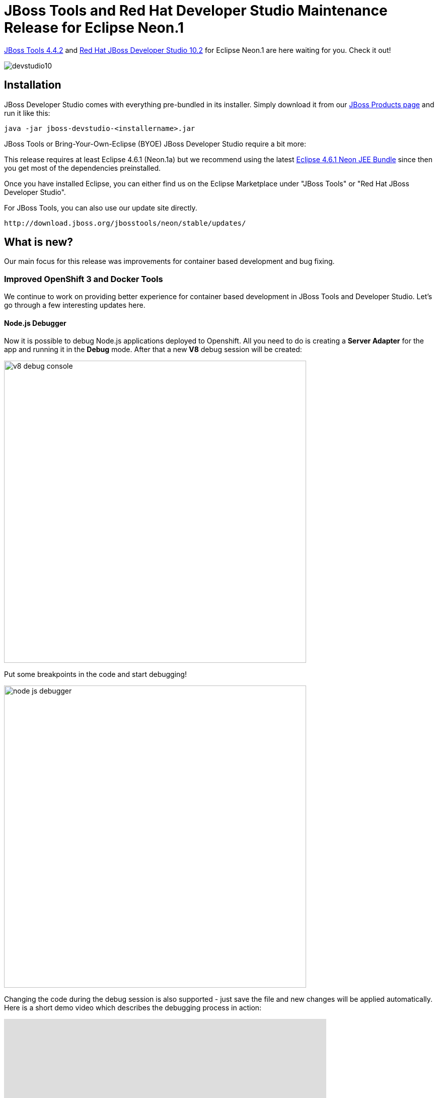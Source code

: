 = JBoss Tools and Red Hat Developer Studio Maintenance Release for Eclipse Neon.1
:page-layout: blog
:page-author: jeffmaury
:page-tags: [release, jbosstools, devstudio, jbosscentral]
:page-date: 2016-12-07

link:/downloads/jbosstools/neon/4.4.2.Final.html[JBoss Tools 4.4.2] and link:/downloads/devstudio/neon/10.2.0.GA.html[Red Hat JBoss Developer Studio 10.2] for Eclipse Neon.1 are here waiting for you. Check it out!

image::/blog/images/devstudio10.png[]

== Installation

JBoss Developer Studio comes with everything pre-bundled in its installer. Simply download it from our https://www.jboss.org/products/devstudio.html[JBoss Products page] and run it like this:
 
    java -jar jboss-devstudio-<installername>.jar

JBoss Tools or Bring-Your-Own-Eclipse (BYOE) JBoss Developer Studio require a bit more:

This release requires at least Eclipse 4.6.1 (Neon.1a) but we recommend
using the latest http://www.eclipse.org/downloads/packages/eclipse-ide-java-ee-developers/neon1a[Eclipse 4.6.1 Neon JEE Bundle] since then you get most of the dependencies preinstalled. 

Once you have installed Eclipse, you can either find us on the Eclipse Marketplace under "JBoss Tools" or "Red Hat JBoss Developer Studio".

For JBoss Tools, you can also use our update site directly.

    http://download.jboss.org/jbosstools/neon/stable/updates/

== What is new? 

Our main focus for this release was improvements for container based development and bug fixing.

=== Improved OpenShift 3 and Docker Tools

We continue to work on providing better experience for container based development in JBoss Tools and Developer Studio. Let's go through a few interesting updates here.

==== Node.js Debugger 

Now it is possible to debug Node.js applications deployed to Openshift. All you need to do is creating a *Server Adapter* for the app and running it in the *Debug* mode. After that a new *V8* debug session will be created: 

image::/documentation/whatsnew/openshift/images/v8-debug-console.png[width=600]

Put some breakpoints in the code and start debugging!

image::/documentation/whatsnew/openshift/images/node-js-debugger.png[width=600]

Changing the code during the debug session is also supported - just save the file and new changes will be applied automatically. Here is a short demo video which describes the debugging process in action:

video::1cKPPQrlC4k[youtube, width=640, height=400]

Step by step instructions are available link:/documentation/whatsnew/jbosstools/4.4.2.AM3.html#openshift[here].

==== Cluster common namespace

When looking for Openshift resources (builder images, templates), a common namespace is browsed.
Earlier hardcoded `openshift` namespace is now configurable with default value `openshift`.

It can be accessed and modified through the connection extended properties:

image::/documentation/whatsnew/openshift/images/connection-extended-properties-namespace.png[Connection extended properties]

==== User controlled hostname when creating routes

When an application is being deployed to Openshift, a route is optionally created if required by the user.
Openshift/CDK used to create an http://xip.io[xip.io] based hostname. User can now set its own hostname.
This allows for both changing the DNS to local IP provider (http://nip.io[nip.io]) or using you own enterprise DNS naming strategy.

The hostname can be accessed from the Services and Routing Settings page when deploying an application:

image::/documentation/whatsnew/openshift/images/wizard-new-application-hostname.png[width=600]

==== Create routes targetting a specific service port

When an application is being deployed to Openshift, a route is optionally created if required by the user.
It is now possible to target a specific port (exposed by a to be created service). When the ports are being
displayed, it is now possible to select one of them to be used by the route. By default, the first port is selected.

The route port can be accessed from the Services and Routing Settings page when deploying an application:

image::/documentation/whatsnew/openshift/images/wizard-new-application-route-port.png[width=600]

==== CDK server using native terminal for better user interactions

The CDK server adapter now uses a native terminal that allows better interaction with the user.
In the case credentials are not passed in the Vagrant environment, the user will be asked just as with
the standard Vagrant CLI and in case of registration failures, retries will be performed.

First, make sure your CDK server adapter is configured not to pass credentials:

image::/documentation/whatsnew/openshift/images/cdk-editor-no-credentials-pass.png[CDK editor]

Then, start the CDK server adapter and a new terminal window will open, asking for registration:

image::/documentation/whatsnew/openshift/images/cdk-terminal-asks-for-registration.png[Registration]

If you answered `y` to the previous questions, then the terminal window will ask for username:

image::/documentation/whatsnew/openshift/images/cdk-terminal-asks-for-username.png[Username]

Then the terminal window will ask for password:

image::/documentation/whatsnew/openshift/images/cdk-terminal-asks-for-password.png[Password]

If the registration fails, then the terminal window will perform retries and ask again for username and password:

image::/documentation/whatsnew/openshift/images/cdk-terminal-asks-for-password2.png[Password]

=== Server Tools

==== QuickFixes now available in runtime detection

Runtime detection has been a feature of JBossTools for a long while, however, it would sometimes create runtime and server adapters with configuration errors without alerting the user. Now, the user will have an opportunity to execute quickfixes before completing the creation of their runtimes and servers. 

image::/documentation/whatsnew/server/images/JBIDE-15189_rt_detect_1.png[]

To see this in action, we can first open up the runtime-detection preference page. We can see that our runtime-detection will automatically search three paths for valid runtimes of any type. 

image::/documentation/whatsnew/server/images/JBIDE-15189_rt_detect_2.png[]

Once we click search, the runtime-detection's search dialog appears, with results it has found. In this case, it has located an EAP 6.4 and an EAP 7.0 installation. However, we can see that both have errors. If we click on the error column for the discovered EAP 7.0, the error is expanded, and we see that we're missing a valid / compatible JRE. To fix the issue, we should click on this item. 

image::/documentation/whatsnew/server/images/JBIDE-15189_rt_detect_3.png[]

When we click on the problem for EAP 7, the new JRE dialog appears, allowing us to add a compatible JRE. The dialog helpfully informs us of what the restrictions are for this specific runtime. In this case, we're asked to define a JRE with a minimum version of Java-8. 

image::/documentation/whatsnew/server/images/JBIDE-15189_rt_detect_4.png[]

If we continue along with the process by locating and adding a Java 8 JRE, as shown above, and finish the dialog, we'll see that all the errors will disappear for both runtimes. In this example, the EAP 6.4 required a JRE of Java 7 or higher. The addition of the Java 8 JRE fixed this issue as well. 

image::/documentation/whatsnew/server/images/JBIDE-15189_rt_detect_5.png[]

Hopefully, this will help users preemptively discover and fix errors before being hit with surprising errors when trying to use the created server adapters. 

==== Support for WildFly 10.1

The WildFly 10.0 Server adapter has been renamed to WildFly 10.x. It has been tested and verified to work for WildFly 10.1 installations. 

=== Hibernate Tools

==== Hibernate Runtime Provider Updates

A number of additions and updates have been performed on the available Hibernate runtime  providers.

===== New Hibernate 5.2 Runtime Provider

With final releases available in the Hibernate 5.2 stream, the time was right to make available a corresponding Hibernate 5.2 runtime provider. This runtime provider incorporates Hibernate Core version 5.2.2.Final and Hibernate Tools version 5.2.0.Beta1.  

image::/documentation/whatsnew/hibernate/images/4.4.1.Final/hibernate_5_2.png[title="Hibernate 5.2 is available", width="381", align="center"]

===== Other Runtime Provider Updates

The Hibernate 4.3 runtime provider now incorporates Hibernate Core version 4.3.11.Final and Hibernate Tools version 4.3.5.Final.

The Hibernate 5.0 runtime provider now incorporates Hibernate Core version 5.0.10.Final and Hibernate Tools version 5.0.2.Final.

The Hibernate 5.1 runtime provider now incorporates Hibernate Core version 5.1.1.Final and Hibernate Tools version 5.1.0.CR1.

=== Forge Tools

==== Added Install addon from the catalog command

From Forge 3.3.0.Final onwards it is now possible to query and install addons listed in the http://forge.jboss.org/addons[Forge addons page].

image::/documentation/whatsnew/forge/images/4.4.1.AM3/addon-install-from-catalog.png[]

==== Forge Runtime updated to 3.3.1.Final

The included Forge runtime is now 3.3.1.Final. Read the official announcement http://forge.jboss.org/news/jboss-forge-3.3.1.final-is-here[here].

image::/documentation/whatsnew/forge/images/4.4.1.Final/startup.png[]

=== Freemarker

==== Freemarker 2.3.25

Freemarker library included in the Freemarker IDE was updated to latest available version 2.3.25.

==== flth / fltx file extensions added

The new flth and fltx extensions have been added and associated with Freemarker IDE. `flth` stands for HTML content whereas `fltx` stands for XML content.

==== Overhaul of the plugin template parser

The parser that FreeMarker IDE uses to extract IDE-centric information
(needed for syntax highlighting, related tag highlighting,
auto-completion, outline view, etc.) was overhauled. Several bugs were
fixed, and support for the newer template language features were
added. Also, the syntax highlighting is now more detailed inside
expressions.

==== Related tag background highlighting fixed

Fixed the issue when the (by default) yellow highlighting of the
related FTL tags shift away from under the tag as you type.

==== Showing whitespace, block selection mode

The standard "Show whitespace characters" and "Toggle block selection
mode" icons are now available when editing a template.

==== Improved automatic finishing of FreeMarker constructs

When you type `<#`, `<@`, `${`, `\#{` and `<#--` the freemarker editor now automatically closes them.

==== Error positions links on the console

When a FreeMarker exception is printed to the console, the error
position in it is a link that navigates to the error. This has worked
long ago, but was broken for quite a while.

==== Fixed auto-indentation

When hitting enter, sometimes the new line haven't inherited the
indentation of the last line.

==== Updated the "database" used for auto completion

Auto completion now knows all directives and "built-ins" up to
FreeMarker 2.3.25.

== What is next?

Having JBoss Tools 4.4.2 and Developer Studio 10.2 out we are already working on the next maintenance release for Eclipse Neon.2.

Enjoy!

Jeff Maury
